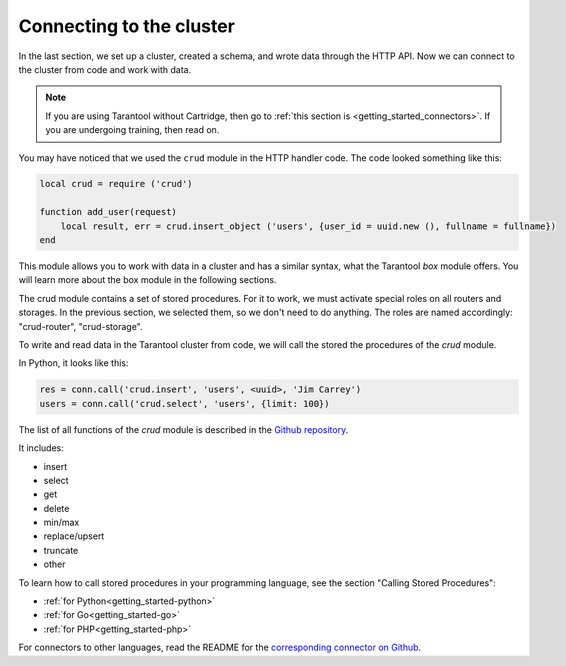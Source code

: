 .. _connecting_to_cluster:

=================================================================================
Connecting to the cluster
=================================================================================

In the last section, we set up a cluster, created a schema, and wrote data through the HTTP API.
Now we can connect to the cluster from code and work with data.

.. NOTE::

    If you are using Tarantool without Cartridge, then go to :ref:`this section is <getting_started_connectors>`.
    If you are undergoing training, then read on.

You may have noticed that we used the ``crud`` module in the HTTP handler code.
The code looked something like this:

.. code:: lua

    local crud = require ('crud')

    function add_user(request)
        local result, err = crud.insert_object ('users', {user_id = uuid.new (), fullname = fullname})
    end


This module allows you to work with data in a cluster and has a similar syntax,
what the Tarantool `box` module offers. You will learn more about the box module in the following sections.

The crud module contains a set of stored procedures. For it to work, we must activate special roles on all routers and storages. In the previous section, we selected them, so we don't need to do anything. The roles are named accordingly: "crud-router", "crud-storage".

To write and read data in the Tarantool cluster from code, we will call the stored
the procedures of the `crud` module.

In Python, it looks like this:

.. code:: python

    res = conn.call('crud.insert', 'users', <uuid>, 'Jim Carrey')
    users = conn.call('crud.select', 'users', {limit: 100})

The list of all functions of the `crud` module is described in the `Github repository <https://github.com/tarantool/crud/#insert>`_.

It includes:

- insert
- select
- get
- delete
- min/max
- replace/upsert
- truncate
- other

To learn how to call stored procedures in your programming language, see the section
"Calling Stored Procedures":

- :ref:`for Python<getting_started-python>`
- :ref:`for Go<getting_started-go>`
- :ref:`for PHP<getting_started-php>`

For connectors to other languages, read the README for the `corresponding connector on Github <https://github.com/tarantool>`_.